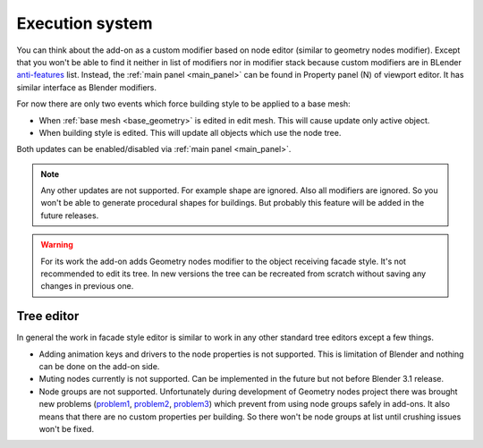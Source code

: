 ================
Execution system
================

You can think about the add-on as a custom modifier based on node editor
(similar to geometry nodes modifier). Except that you won't be able to find
it neither in list of modifiers nor in modifier stack because custom modifiers
are in BLender anti-features_ list. Instead, the :ref:`main panel <main_panel>`
can be found in Property panel (N) of viewport editor. It has similar interface
as Blender modifiers.

.. _anti-features: https://wiki.blender.org/wiki/Reference/AntiFeatures

For now there are only two events which force building style to be applied to
a base mesh:

- When :ref:`base mesh <base_geometry>` is edited in edit mesh. This will cause
  update only active object.
- When building style is edited. This will update all objects which use the
  node tree.

Both updates can be enabled/disabled via :ref:`main panel <main_panel>`.

.. note::

   Any other updates are not supported. For example shape are ignored. Also all
   modifiers are ignored. So you won't be able to generate procedural shapes
   for buildings. But probably this feature will be added in the future
   releases.

.. warning::

   For its work the add-on adds Geometry nodes modifier to the object receiving
   facade style. It's not recommended to edit its tree. In new versions the
   tree can be recreated from scratch without saving any changes in previous
   one.

.. _tree_editor:

-----------
Tree editor
-----------

In general the work in facade style editor is similar to work in any other
standard tree editors except a few things.

- Adding animation keys and drivers to the node properties is not supported.
  This is limitation of Blender and nothing can be done on the add-on side.
- Muting nodes currently is not supported. Can be implemented in
  the future but not before Blender 3.1 release.
- Node groups are not supported. Unfortunately during development of Geometry
  nodes project there was brought new problems (problem1_, problem2_, problem3_)
  which prevent from using node groups safely in add-ons. It also means that
  there are no custom properties per building. So there won't be node groups
  at list until crushing issues won't be fixed.

.. _problem1: https://developer.blender.org/T90233
.. _problem2: https://developer.blender.org/T88795
.. _problem3: https://developer.blender.org/T82812